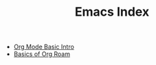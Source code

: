 #+TITLE: Emacs Index
#+filetags: index

- [[id:d54171cf-38e5-44dc-84be-86b6f0999e2d][Org Mode Basic Intro]]
- [[id:78314aff-cb9f-4cd8-b8a3-d263ea67e6bf][Basics of Org Roam]]

